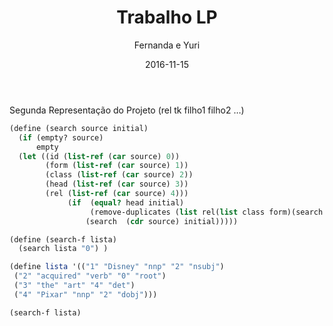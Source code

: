 #+Title: Trabalho LP
#+Date: 2016-11-15
#+Author: Fernanda e Yuri

Segunda Representação do Projeto
(rel tk filho1 filho2 ...)

#+BEGIN_SRC scheme
(define (search source initial)
  (if (empty? source)
      empty
  (let ((id (list-ref (car source) 0))
        (form (list-ref (car source) 1))
        (class (list-ref (car source) 2))
        (head (list-ref (car source) 3))
        (rel (list-ref (car source) 4)))
             (if  (equal? head initial)
                  (remove-duplicates (list rel(list class form)(search source id) (search lista id)))
                 (search  (cdr source) initial)))))

(define (search-f lista)
  (search lista "0") )

(define lista '(("1" "Disney" "nnp" "2" "nsubj")
 ("2" "acquired" "verb" "0" "root") 
 ("3" "the" "art" "4" "det") 
 ("4" "Pixar" "nnp" "2" "dobj")))

(search-f lista)
#+END_SRC

#+RESULTS:
: '("root" ("verb" "acquired") ("dobj" ("nnp" "Pixar") () ("det" ("art" "the") ())) ("nsubj" ("nnp" "Disney") ()))

